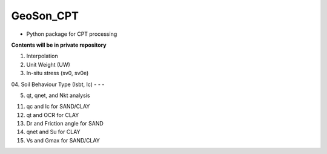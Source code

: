 GeoSon_CPT
==================
- Python package for CPT processing

**Contents will be in private repository**

01. Interpolation

02. Unit Weight (UW)

03. In-situ stress (sv0, sv0e)

04. Soil Behaviour Type (Isbt, Ic)
- 
-
-

05. qt, qnet, and Nkt analysis

11. qc and Ic for SAND/CLAY

12. qt and OCR for CLAY

13. Dr and Friction angle for SAND

14. qnet and Su for CLAY

15. Vs and Gmax for SAND/CLAY
